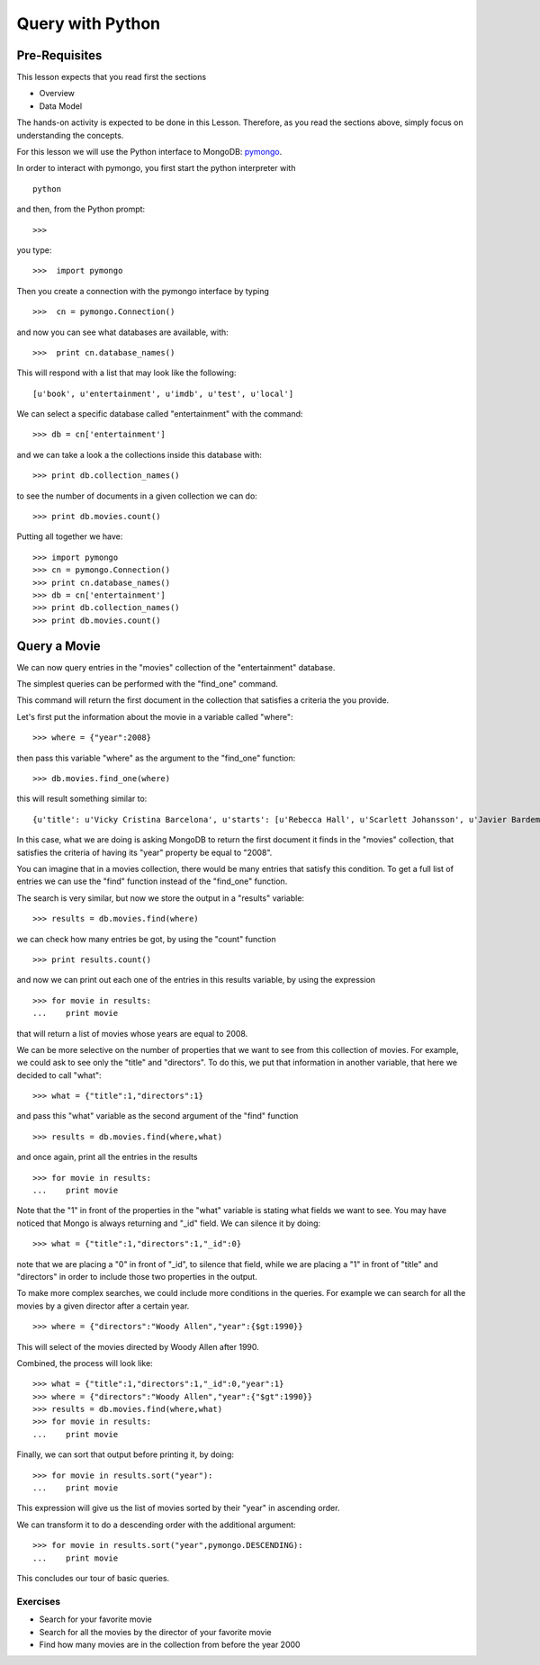Query with Python
=================

Pre-Requisites
--------------

This lesson expects that you read first the sections

* Overview
* Data Model

The hands-on activity is expected to be done in this Lesson. Therefore, as you
read the sections above, simply focus on understanding the concepts.

For this lesson we will use the Python interface to MongoDB: `pymongo`_.

In order to interact with pymongo, you first start the python interpreter with

::

    python

and then, from the Python prompt:

::

   >>>


you type:

::

    >>>  import pymongo

Then you create a connection with the pymongo interface by typing

::

    >>>  cn = pymongo.Connection()

and now you can see what databases are available, with:

::

    >>>  print cn.database_names()

This will respond with a list that may look like the following:

::

   [u'book', u'entertainment', u'imdb', u'test', u'local']


We can select a specific database called "entertainment" with the command:

::

   >>> db = cn['entertainment']

and we can take a look a the collections inside this database with:

::

   >>> print db.collection_names()

to see the number of documents in a given collection we can do:

::

   >>> print db.movies.count()

Putting all together we have:

::

  >>> import pymongo
  >>> cn = pymongo.Connection()
  >>> print cn.database_names()
  >>> db = cn['entertainment']
  >>> print db.collection_names()
  >>> print db.movies.count()


Query a Movie
-------------

We can now query entries in the "movies" collection of the "entertainment" database.

The simplest queries can be performed with the "find_one" command.

This command will return the first document in the collection that satisfies a
criteria the you provide.

Let's first put the information about the movie in a variable called "where":

::

  >>> where = {"year":2008}

then pass this variable "where" as the argument to the "find_one" function:

::

  >>> db.movies.find_one(where)

this will result something similar to:

::

  {u'title': u'Vicky Cristina Barcelona', u'starts': [u'Rebecca Hall', u'Scarlett Johansson', u'Javier Bardem'], u'directors': [u'Woody Allen'], u'writers': [u'Woody Allen'], u'year': 2008, u'_id': ObjectId('50bba5f19171830ef0000000')}

In this case, what we are doing is asking MongoDB to return the first document
it finds in the "movies" collection, that satisfies the criteria of having its
"year" property be equal to "2008".

You can imagine that in a movies collection, there would be many entries that
satisfy this condition. To get a full list of entries we can use the "find"
function instead of the "find_one" function.

The search is very similar, but now we store the output in a "results" variable:

::

  >>> results = db.movies.find(where)

we can check how many entries be got, by using the "count" function

::

  >>> print results.count()

and now we can print out each one of the entries in this results variable, by using the expression

::

  >>> for movie in results:
  ...    print movie

that will return a list of movies whose years are equal to 2008.

We can be more selective on the number of properties that we want to see from this collection of movies. For example, we could ask to see only the "title" and "directors". To do this, we put that information in another variable, that here we decided to call "what":

::

  >>> what = {"title":1,"directors":1}

and pass this "what" variable as the second argument of the "find" function

::

   >>> results = db.movies.find(where,what)

and once again, print all the entries in the results

::

  >>> for movie in results:
  ...    print movie

Note that the "1" in front of the properties in the "what" variable is stating
what fields we want to see. You may have noticed that Mongo is always returning
and "_id" field. We can silence it by doing:

::

  >>> what = {"title":1,"directors":1,"_id":0}

note that we are placing a "0" in front of "_id", to silence that field, while
we are placing a "1" in front of "title" and "directors" in order to include
those two properties in the output.

To make more complex searches, we could include more conditions in the queries. For example we can search for all the movies by a given director after a certain year.

::

  >>> where = {"directors":"Woody Allen","year":{$gt:1990}}

This will select of the movies directed by Woody Allen after 1990.

Combined, the process will look like:

::

  >>> what = {"title":1,"directors":1,"_id":0,"year":1}
  >>> where = {"directors":"Woody Allen","year":{"$gt":1990}}
  >>> results = db.movies.find(where,what)
  >>> for movie in results:
  ...    print movie

Finally, we can sort that output before printing it, by doing:

::

  >>> for movie in results.sort("year"):
  ...    print movie

This expression will give us the list of movies sorted by their "year" in
ascending order.

We can transform it to do a descending order with the additional argument:

::

  >>> for movie in results.sort("year",pymongo.DESCENDING):
  ...    print movie


This concludes our tour of basic queries.


Exercises
~~~~~~~~~

* Search for your favorite movie
* Search for all the movies by the director of your favorite movie
* Find how many movies are in the collection from before the year 2000

.. _pymongo: http://api.mongodb.org/python/current/#
